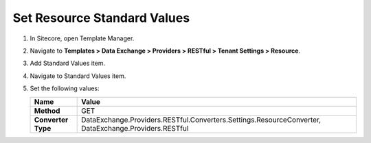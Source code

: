 Set Resource Standard Values
=================================================

1. In Sitecore, open Template Manager.
2. Navigate to **Templates > Data Exchange > Providers > RESTful > Tenant Settings > Resource**.
3. Add Standard Values item.
4. Navigate to Standard Values item.
5. Set the following values:

   +-----------------------------+--------------------------------------------------------------------------------------------------------------+
   | Name                        | Value                                                                                                        |
   +=============================+==============================================================================================================+
   | **Method**                  | GET                                                                                                          |
   +-----------------------------+--------------------------------------------------------------------------------------------------------------+
   | **Converter Type**          | DataExchange.Providers.RESTful.Converters.Settings.ResourceConverter, DataExchange.Providers.RESTful         |
   +-----------------------------+--------------------------------------------------------------------------------------------------------------+
